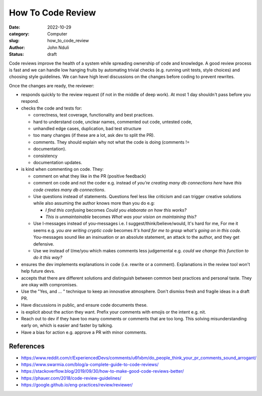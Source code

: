 ##################
How To Code Review
##################

:date: 2022-10-29
:category: Computer
:slug: how_to_code_review
:author: John Nduli
:status: draft

Code reviews improve the health of a system while spreading ownership of code
and knowledge. A good review process is fast and we can handle low hanging
fruits by automating trivial checks (e.g. running unit tests, style choices) and
choosing style guidelines. We can have high level discussions on the changes
before coding to prevent rewrites.

Once the changes are ready, the reviewer:

- responds quickly to the review request (if not in the middle of deep work). At
  most 1 day shouldn't pass before you respond.
- checks the code and tests for:

  * correctness, test coverage, functionality and best practices.
  * hard to understand code, unclear names, commented out code, untested code,
  * unhandled edge cases, duplication, bad test structure
  * too many changes (if these are a lot, ask dev to split the PR).
  * comments. They should explain why not what the code is doing (comments !=
  * documentation).
  * consistency
  * documentation updates.

- is kind when commenting on code. They:

  * comment on what they like in the PR (positive feedback)
  * comment on code and not the coder e.g. instead of `you're creating many db
    connections here` have `this code creates many db connections`.
  * Use questions instead of statements. Questions feel less like criticism and
    can trigger creative solutions while also assuming the author knows more
    than you do e.g:

    + `I find this confusing` becomes `Could you elaborate on how this works?`
    + `This is unmaintainable` becomes `What was your vision on maintaining this?`

  * Use I-messages instead of you-messages i.e. I suggest/think/believe/would,
    It's hard for me, For me it seems e.g. `you are writing cryptic code`
    becomes `It's hard for me to grasp what's going on in this code.`
    You-messages sound like an insinuation or an absolute statement, an attack
    to the author, and they get defensive.
  * Use we instead of I/me/you which makes comments less judgemental e.g. `could
    we change this function to do it this way?`

- ensures the dev implements explanations in code (i.e. rewrite or a comment).
  Explanations in the review tool won't help future devs.
- accepts that there are different solutions and distinguish between common best
  practices and personal taste. They are okay with compromises.
- Use the "Yes, and ... " technique to keep an innovative atmosphere. Don't
  dismiss fresh and fragile ideas in a draft PR.
- Have discussions in public, and ensure code documents these.
- is explicit about the action they want. Prefix your comments with emojis or
  the intent e.g. nit.
- Reach out to dev if they have too many comments or comments that are too long.
  This solving misunderstanding early on, which is easier and faster by
  talking.
- Have a bias for action e.g. approve a PR with minor comments.

References
============

- https://www.reddit.com/r/ExperiencedDevs/comments/u6fxbm/do_people_think_your_pr_comments_sound_arrogant/
- https://www.swarmia.com/blog/a-complete-guide-to-code-reviews/
- https://stackoverflow.blog/2019/09/30/how-to-make-good-code-reviews-better/
- https://phauer.com/2018/code-review-guidelines/
- https://google.github.io/eng-practices/review/reviewer/
